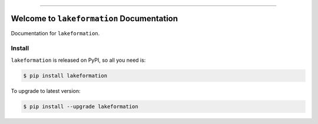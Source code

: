 
.. image:: https://readthedocs.org/projects/lakeformation/badge/?version=latest
    :target: https://lakeformation.readthedocs.io/index.html
    :alt: Documentation Status

.. image:: https://github.com/MacHu-GWU/lakeformation-project/workflows/CI/badge.svg
    :target: https://github.com/MacHu-GWU/lakeformation-project/actions?query=workflow:CI

.. image:: https://codecov.io/gh/MacHu-GWU/lakeformation-project/branch/main/graph/badge.svg
    :target: https://codecov.io/gh/MacHu-GWU/lakeformation-project

.. image:: https://img.shields.io/pypi/v/lakeformation.svg
    :target: https://pypi.python.org/pypi/lakeformation

.. image:: https://img.shields.io/pypi/l/lakeformation.svg
    :target: https://pypi.python.org/pypi/lakeformation

.. image:: https://img.shields.io/pypi/pyversions/lakeformation.svg
    :target: https://pypi.python.org/pypi/lakeformation

.. image:: https://img.shields.io/badge/STAR_Me_on_GitHub!--None.svg?style=social
    :target: https://github.com/MacHu-GWU/lakeformation-project

------


.. image:: https://img.shields.io/badge/Link-Document-blue.svg
    :target: https://lakeformation.readthedocs.io/index.html

.. image:: https://img.shields.io/badge/Link-API-blue.svg
    :target: https://lakeformation.readthedocs.io/py-modindex.html

.. image:: https://img.shields.io/badge/Link-Source_Code-blue.svg
    :target: https://lakeformation.readthedocs.io/py-modindex.html

.. image:: https://img.shields.io/badge/Link-Install-blue.svg
    :target: `install`_

.. image:: https://img.shields.io/badge/Link-GitHub-blue.svg
    :target: https://github.com/MacHu-GWU/lakeformation-project

.. image:: https://img.shields.io/badge/Link-Submit_Issue-blue.svg
    :target: https://github.com/MacHu-GWU/lakeformation-project/issues

.. image:: https://img.shields.io/badge/Link-Request_Feature-blue.svg
    :target: https://github.com/MacHu-GWU/lakeformation-project/issues

.. image:: https://img.shields.io/badge/Link-Download-blue.svg
    :target: https://pypi.org/pypi/lakeformation#files


Welcome to ``lakeformation`` Documentation
==============================================================================

Documentation for ``lakeformation``.


.. _install:

Install
------------------------------------------------------------------------------

``lakeformation`` is released on PyPI, so all you need is:

.. code-block:: console

    $ pip install lakeformation

To upgrade to latest version:

.. code-block:: console

    $ pip install --upgrade lakeformation